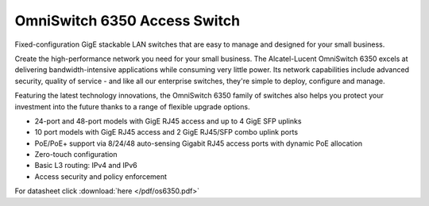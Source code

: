 OmniSwitch 6350 Access Switch
^^^^^^^^^^^^^^^^^^^^^^^^^^^^^

Fixed-configuration GigE stackable LAN switches that are easy to manage and designed for your small business.

Create the high-performance network you need for your small business. The Alcatel-Lucent OmniSwitch 6350 excels at delivering bandwidth-intensive applications while consuming very little power. Its network capabilities include advanced security, quality of service - and like all our enterprise switches, they're simple to deploy, configure and manage.

Featuring the latest technology innovations, the OmniSwitch 6350 family of switches also helps you protect your investment into the future thanks to a range of flexible upgrade options.

.. image:: /images/os6350.png
    :width: 200px
    :align: center
    :height: 200px

* 24-port and 48-port models with GigE RJ45 access and up to 4 GigE SFP uplinks
* 10 port models with GigE RJ45 access and 2 GigE RJ45/SFP combo uplink ports
* PoE/PoE+ support via 8/24/48 auto-sensing Gigabit RJ45 access ports with dynamic PoE allocation
* Zero-touch configuration
* Basic L3 routing: IPv4 and IPv6
* Access security and policy enforcement

For datasheet click :download:`here </pdf/os6350.pdf>`
